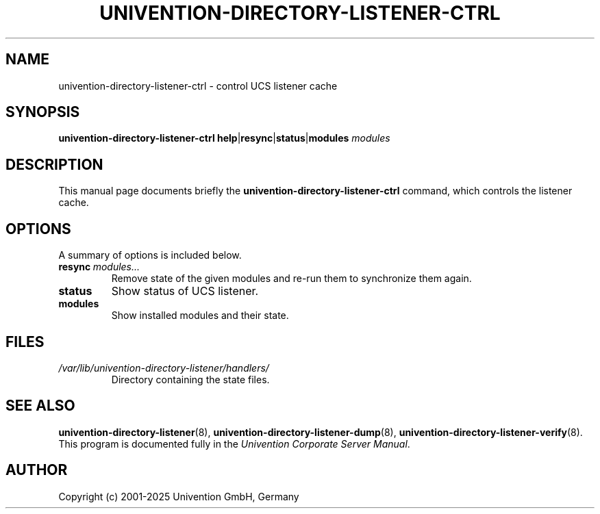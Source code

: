 .\"                                      Hey, EMACS: -*- nroff -*-
.TH UNIVENTION-DIRECTORY-LISTENER-CTRL 8 2012-03-16 UCS
.SH NAME
univention\-directory\-listener\-ctrl \- control UCS listener cache
.SH SYNOPSIS
.B univention\-directory\-listener\-ctrl
.BR help | resync | status | modules
.I modules
.SH DESCRIPTION
This manual page documents briefly the
.B univention\-directory\-listener\-ctrl
command, which controls the listener cache.
.SH OPTIONS
A summary of options is included below.
.TP
.BI resync\  modules...
Remove state of the given modules and re-run them to synchronize them again.
.TP
.B status
Show status of UCS listener.
.TP
.B modules
Show installed modules and their state.
.SH FILES
.TP
.I /var/lib/univention\-directory\-listener/handlers/
Directory containing the state files.
.SH SEE ALSO
.BR univention\-directory\-listener (8),
.BR univention\-directory\-listener\-dump (8),
.BR univention\-directory\-listener\-verify (8).
.br
This program is documented fully in the
.IR "Univention Corporate Server Manual" .
.SH AUTHOR
Copyright (c) 2001-2025 Univention GmbH, Germany

